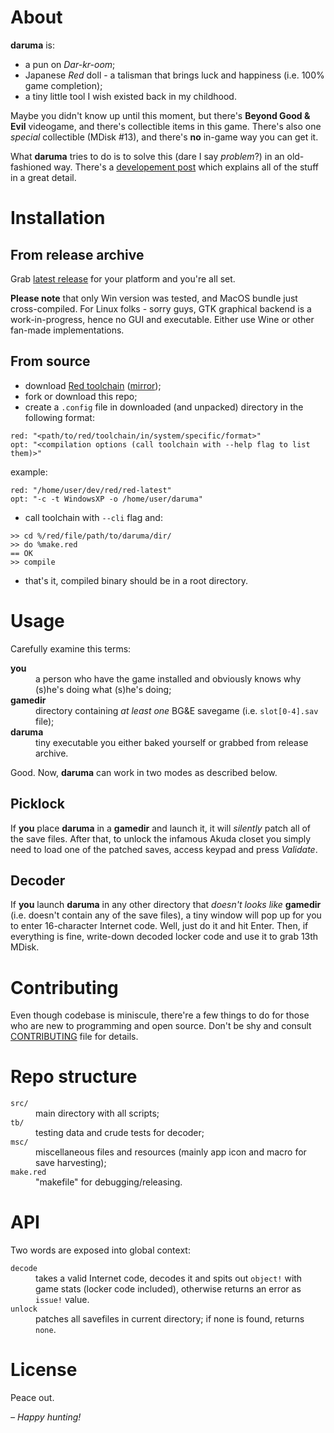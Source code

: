 * About
*daruma* is:
- a pun on /Dar-kr-oom/;
- Japanese /Red/ doll - a talisman that brings luck and happiness (i.e. 100% game completion);
- a tiny little tool I wish existed back in my childhood.

Maybe you didn't know up until this moment, but there's *Beyond Good & Evil* videogame, and there's collectible items in this game. There's also one /special/ collectible (MDisk #13), and there's *no* in-game way you can get it. 

What *daruma* tries to do is to solve this (dare I say /problem/?) in an old-fashioned way. There's a [[https://9214.github.io/13][developement post]] which explains all of the stuff in a great detail.

* Installation
** From release archive
Grab [[https://github.com/9214/daruma/releases/latest][latest release]] for your platform and you're all set.

*Please note* that only Win version was tested, and MacOS bundle just cross-compiled. For Linux folks - sorry guys, GTK graphical backend is a work-in-progress, hence no GUI and executable. Either use Wine or other fan-made implementations.

** From source
- download [[http://www.red-lang.org/p/download.html][Red toolchain]] ([[http://red.github.io/#download][mirror]]);
- fork or download this repo;
- create a ~.config~ file in downloaded (and unpacked) directory in the following format:
#+BEGIN_SRC red
red: "<path/to/red/toolchain/in/system/specific/format>"
opt: "<compilation options (call toolchain with --help flag to list them)>"
#+END_SRC
example:
#+BEGIN_SRC red
red: "/home/user/dev/red/red-latest"
opt: "-c -t WindowsXP -o /home/user/daruma"
#+END_SRC

- call toolchain with ~--cli~ flag and:
#+BEGIN_SRC red
>> cd %/red/file/path/to/daruma/dir/
>> do %make.red
== OK
>> compile
#+END_SRC
- that's it, compiled binary should be in a root directory.

* Usage
Carefully examine this terms:
- *you* :: a person who have the game installed and obviously knows why (s)he's doing what (s)he's doing;
- *gamedir* ::  directory containing /at least one/ BG&E savegame (i.e. ~slot[0-4].sav~ file);
- *daruma* :: tiny executable you either baked yourself or grabbed from release archive.

Good. Now, *daruma* can work in two modes as described below.

** Picklock
If *you* place *daruma* in a *gamedir* and launch it, it will /silently/ patch all of the save files. After that, to unlock the infamous Akuda closet you simply need to load one of the patched saves, access keypad and press /Validate/.

** Decoder 
If *you* launch *daruma* in any other directory that /doesn't looks like/ *gamedir* (i.e. doesn't contain any of the save files), a tiny window will pop up for you to enter 16-character Internet code. Well, just do it and hit Enter. Then, if everything is fine, write-down decoded locker code and use it to grab 13th MDisk.

* Contributing
Even though codebase is miniscule, there're a few things to do for those who are new to programming and open source. Don't be shy and consult [[./CONTRIBUTING.org][CONTRIBUTING]] file for details.

* Repo structure
- ~src/~ :: main directory with all scripts;
- ~tb/~ :: testing data and crude tests for decoder;
- ~msc/~ :: miscellaneous files and resources (mainly app icon and macro for save harvesting);
- ~make.red~ :: "makefile" for debugging/releasing.

* API
Two words are exposed into global context:
- ~decode~ :: takes a valid Internet code, decodes it and spits out ~object!~ with game stats (locker code included), otherwise returns an error as ~issue!~ value.
- ~unlock~ :: patches all savefiles in current directory; if none is found, returns ~none~.

* License
Peace out.

/-- Happy hunting!/
